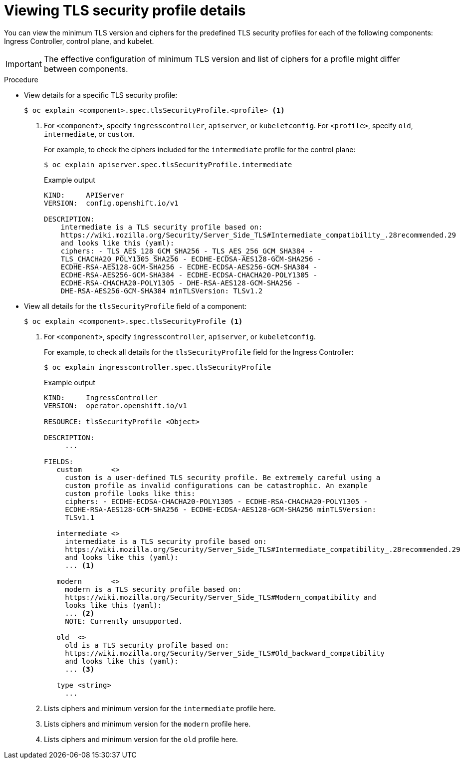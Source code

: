// Module included in the following assemblies:
//
// * security/tls-security-profiles.adoc

:_mod-docs-content-type: PROCEDURE
[id="tls-profiles-view-details_{context}"]
= Viewing TLS security profile details

You can view the minimum TLS version and ciphers for the predefined TLS security profiles for each of the following components: Ingress Controller, control plane, and kubelet.

[IMPORTANT]
====
The effective configuration of minimum TLS version and list of ciphers for a profile might differ between components.
====

.Procedure

* View details for a specific TLS security profile:
+
[source,terminal]
----
$ oc explain <component>.spec.tlsSecurityProfile.<profile> <1>
----
<1> For `<component>`, specify `ingresscontroller`, `apiserver`, or `kubeletconfig`. For `<profile>`, specify `old`, `intermediate`, or `custom`.
+
For example, to check the ciphers included for the `intermediate` profile for the control plane:
+
[source,terminal]
----
$ oc explain apiserver.spec.tlsSecurityProfile.intermediate
----
+
.Example output
[source,terminal]
----
KIND:     APIServer
VERSION:  config.openshift.io/v1

DESCRIPTION:
    intermediate is a TLS security profile based on:
    https://wiki.mozilla.org/Security/Server_Side_TLS#Intermediate_compatibility_.28recommended.29
    and looks like this (yaml):
    ciphers: - TLS_AES_128_GCM_SHA256 - TLS_AES_256_GCM_SHA384 -
    TLS_CHACHA20_POLY1305_SHA256 - ECDHE-ECDSA-AES128-GCM-SHA256 -
    ECDHE-RSA-AES128-GCM-SHA256 - ECDHE-ECDSA-AES256-GCM-SHA384 -
    ECDHE-RSA-AES256-GCM-SHA384 - ECDHE-ECDSA-CHACHA20-POLY1305 -
    ECDHE-RSA-CHACHA20-POLY1305 - DHE-RSA-AES128-GCM-SHA256 -
    DHE-RSA-AES256-GCM-SHA384 minTLSVersion: TLSv1.2
----

* View all details for the `tlsSecurityProfile` field of a component:
+
[source,terminal]
----
$ oc explain <component>.spec.tlsSecurityProfile <1>
----
<1> For `<component>`, specify `ingresscontroller`, `apiserver`, or `kubeletconfig`.
+
For example, to check all details for the `tlsSecurityProfile` field for the Ingress Controller:
+
[source,terminal]
----
$ oc explain ingresscontroller.spec.tlsSecurityProfile
----
+
.Example output
[source,terminal]
----
KIND:     IngressController
VERSION:  operator.openshift.io/v1

RESOURCE: tlsSecurityProfile <Object>

DESCRIPTION:
     ...

FIELDS:
   custom	<>
     custom is a user-defined TLS security profile. Be extremely careful using a
     custom profile as invalid configurations can be catastrophic. An example
     custom profile looks like this:
     ciphers: - ECDHE-ECDSA-CHACHA20-POLY1305 - ECDHE-RSA-CHACHA20-POLY1305 -
     ECDHE-RSA-AES128-GCM-SHA256 - ECDHE-ECDSA-AES128-GCM-SHA256 minTLSVersion:
     TLSv1.1

   intermediate	<>
     intermediate is a TLS security profile based on:
     https://wiki.mozilla.org/Security/Server_Side_TLS#Intermediate_compatibility_.28recommended.29
     and looks like this (yaml):
     ... <1>

   modern	<>
     modern is a TLS security profile based on:
     https://wiki.mozilla.org/Security/Server_Side_TLS#Modern_compatibility and
     looks like this (yaml):
     ... <2>
     NOTE: Currently unsupported.

   old	<>
     old is a TLS security profile based on:
     https://wiki.mozilla.org/Security/Server_Side_TLS#Old_backward_compatibility
     and looks like this (yaml):
     ... <3>

   type	<string>
     ...
----
<1> Lists ciphers and minimum version for the `intermediate` profile here.
<2> Lists ciphers and minimum version for the `modern` profile here.
<3> Lists ciphers and minimum version for the `old` profile here.
